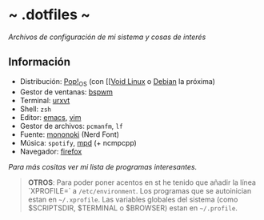 #+options: \n:t num:nil timestamp:nil

* ~ .dotfiles ~
/Archivos de configuración de mi sistema y cosas de interés/

#+ATTR_ORG: :width 1000
[[file:scr/8.png]]

** Información
+ Distribución: [[https://pop.system76.com/][Pop!_OS]] (con [[[[https://voidlinux.org/][Void Linux]] o [[https://www.debian.org/][Debian]] la próxima)
+ Gestor de ventanas: [[https://gitlab.com/Dorovich/imagen-bspwm][bspwm]]
+ Terminal: [[http://software.schmorp.de/pkg/rxvt-unicode.html][urxvt]]
+ Shell: =zsh=
+ Editor: [[https://www.gnu.org/software/emacs/][emacs]], [[https://www.vim.org/][vim]]
+ Gestor de archivos: =pcmanfm=, =lf=
+ Fuente: [[https://madmalik.github.io/mononoki/][mononoki]] (Nerd Font)
+ Música: =spotify=, [[https://www.musicpd.org/][mpd]] (+ ncmpcpp)
+ Navegador: [[https://www.mozilla.org/firefox/][firefox]]

/Para más cositas ver mi lista de [[PROGRAMS.org][programas interesantes]]./

#+BEGIN_QUOTE
*OTROS*: Para poder poner acentos en st he tenido que añadir la línea `XPROFILE=` a =/etc/environment=. Los programas que se autoinician estan en =~/.xprofile=. Las variables globales del sistema (como $SCRIPTSDIR, $TERMINAL o $BROWSER) estan en =~/.profile=.
#+END_QUOTE
